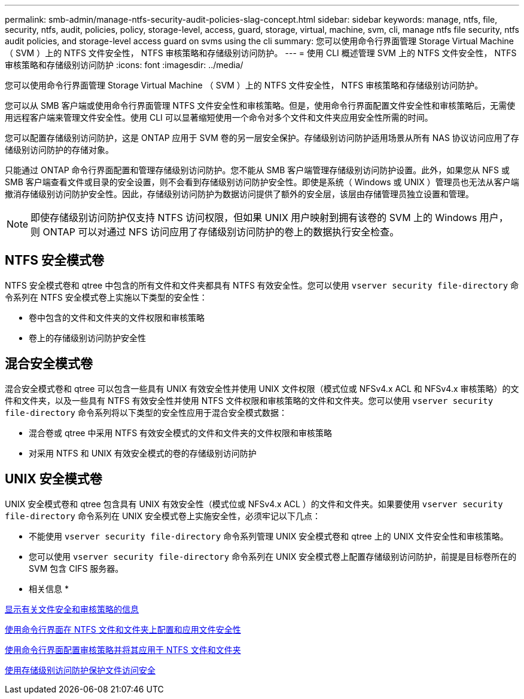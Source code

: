 ---
permalink: smb-admin/manage-ntfs-security-audit-policies-slag-concept.html 
sidebar: sidebar 
keywords: manage, ntfs, file, security, ntfs, audit, policies, policy, storage-level, access, guard, storage, virtual, machine, svm, cli, manage ntfs file security, ntfs audit policies, and storage-level access guard on svms using the cli 
summary: 您可以使用命令行界面管理 Storage Virtual Machine （ SVM ）上的 NTFS 文件安全性， NTFS 审核策略和存储级别访问防护。 
---
= 使用 CLI 概述管理 SVM 上的 NTFS 文件安全性， NTFS 审核策略和存储级别访问防护
:icons: font
:imagesdir: ../media/


[role="lead"]
您可以使用命令行界面管理 Storage Virtual Machine （ SVM ）上的 NTFS 文件安全性， NTFS 审核策略和存储级别访问防护。

您可以从 SMB 客户端或使用命令行界面管理 NTFS 文件安全性和审核策略。但是，使用命令行界面配置文件安全性和审核策略后，无需使用远程客户端来管理文件安全性。使用 CLI 可以显著缩短使用一个命令对多个文件和文件夹应用安全性所需的时间。

您可以配置存储级别访问防护，这是 ONTAP 应用于 SVM 卷的另一层安全保护。存储级别访问防护适用场景从所有 NAS 协议访问应用了存储级别访问防护的存储对象。

只能通过 ONTAP 命令行界面配置和管理存储级别访问防护。您不能从 SMB 客户端管理存储级别访问防护设置。此外，如果您从 NFS 或 SMB 客户端查看文件或目录的安全设置，则不会看到存储级别访问防护安全性。即使是系统（ Windows 或 UNIX ）管理员也无法从客户端撤消存储级别访问防护安全性。因此，存储级别访问防护为数据访问提供了额外的安全层，该层由存储管理员独立设置和管理。

[NOTE]
====
即使存储级别访问防护仅支持 NTFS 访问权限，但如果 UNIX 用户映射到拥有该卷的 SVM 上的 Windows 用户，则 ONTAP 可以对通过 NFS 访问应用了存储级别访问防护的卷上的数据执行安全检查。

====


== NTFS 安全模式卷

NTFS 安全模式卷和 qtree 中包含的所有文件和文件夹都具有 NTFS 有效安全性。您可以使用 `vserver security file-directory` 命令系列在 NTFS 安全模式卷上实施以下类型的安全性：

* 卷中包含的文件和文件夹的文件权限和审核策略
* 卷上的存储级别访问防护安全性




== 混合安全模式卷

混合安全模式卷和 qtree 可以包含一些具有 UNIX 有效安全性并使用 UNIX 文件权限（模式位或 NFSv4.x ACL 和 NFSv4.x 审核策略）的文件和文件夹，以及一些具有 NTFS 有效安全性并使用 NTFS 文件权限和审核策略的文件和文件夹。您可以使用 `vserver security file-directory` 命令系列将以下类型的安全性应用于混合安全模式数据：

* 混合卷或 qtree 中采用 NTFS 有效安全模式的文件和文件夹的文件权限和审核策略
* 对采用 NTFS 和 UNIX 有效安全模式的卷的存储级别访问防护




== UNIX 安全模式卷

UNIX 安全模式卷和 qtree 包含具有 UNIX 有效安全性（模式位或 NFSv4.x ACL ）的文件和文件夹。如果要使用 `vserver security file-directory` 命令系列在 UNIX 安全模式卷上实施安全性，必须牢记以下几点：

* 不能使用 `vserver security file-directory` 命令系列管理 UNIX 安全模式卷和 qtree 上的 UNIX 文件安全性和审核策略。
* 您可以使用 `vserver security file-directory` 命令系列在 UNIX 安全模式卷上配置存储级别访问防护，前提是目标卷所在的 SVM 包含 CIFS 服务器。


* 相关信息 *

xref:display-file-security-audit-policies-concept.adoc[显示有关文件安全和审核策略的信息]

xref:configure-apply-file-security-ntfs-files-folders-task.adoc[使用命令行界面在 NTFS 文件和文件夹上配置和应用文件安全性]

xref:configure-apply-audit-policies-ntfs-files-folders-task.adoc[使用命令行界面配置审核策略并将其应用于 NTFS 文件和文件夹]

xref:secure-file-access-storage-level-access-guard-concept.adoc[使用存储级别访问防护保护文件访问安全]
